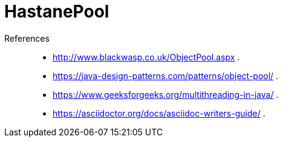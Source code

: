 # HastanePool





References::
* http://www.blackwasp.co.uk/ObjectPool.aspx .
* https://java-design-patterns.com/patterns/object-pool/ .
* https://www.geeksforgeeks.org/multithreading-in-java/ .
* https://asciidoctor.org/docs/asciidoc-writers-guide/ .
